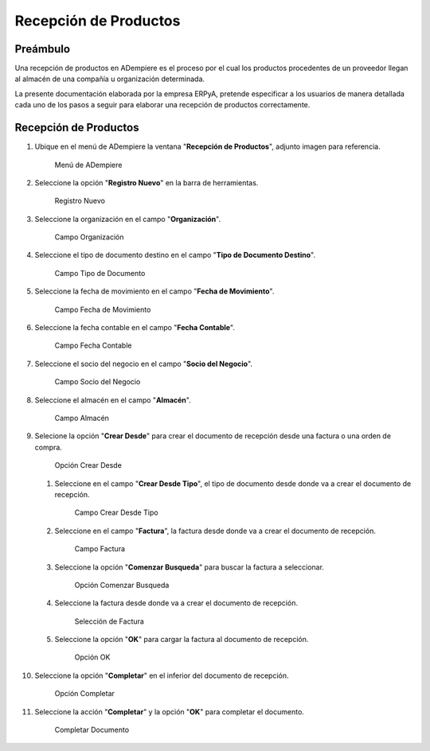 **Recepción de Productos**
==========================

**Preámbulo**
-------------

Una recepción de productos en ADempiere es el proceso por el cual los
productos procedentes de un proveedor llegan al almacén de una compañía
u organización determinada.

La presente documentación elaborada por la empresa ERPyA, pretende
especificar a los usuarios de manera detallada cada uno de los pasos a
seguir para elaborar una recepción de productos correctamente.

**Recepción de Productos**
--------------------------

1.  Ubique en el menú de ADempiere la ventana "**Recepción de
    Productos**", adjunto imagen para referencia.

    .. figure:: resources/menurecep.png
       :alt: Menú de ADempiere

       Menú de ADempiere

2.  Seleccione la opción "**Registro Nuevo**" en la barra de
    herramientas.

    .. figure:: resources/regnuevo.png
       :alt: Registro Nuevo

       Registro Nuevo

3.  Seleccione la organización en el campo "**Organización**".

    .. figure:: resources/organizacion.png
       :alt: Campo Organización

       Campo Organización

4.  Seleccione el tipo de documento destino en el campo "**Tipo de
    Documento Destino**".

    .. figure:: resources/tidoc.png
       :alt: Campo Tipo de Documento

       Campo Tipo de Documento

5.  Seleccione la fecha de movimiento en el campo "**Fecha de
    Movimiento**".

    .. figure:: resources/fechamov.png
       :alt: Campo Fecha de Movimiento

       Campo Fecha de Movimiento

6.  Seleccione la fecha contable en el campo "**Fecha Contable**".

    .. figure:: resources/fechacon.png
       :alt: Campo Fecha Contable

       Campo Fecha Contable

7.  Seleccione el socio del negocio en el campo "**Socio del Negocio**".

    .. figure:: resources/socio.png
       :alt: Campo Socio del Negocio

       Campo Socio del Negocio

8.  Seleccione el almacén en el campo "**Almacén**".

    .. figure:: resources/almacen.png
       :alt: Campo Almacén

       Campo Almacén

9.  Selecione la opción "**Crear Desde**" para crear el documento de
    recepción desde una factura o una orden de compra.

    .. figure:: resources/creardesde.png
       :alt: Opción Crear Desde

       Opción Crear Desde

    1. Seleccione en el campo "**Crear Desde Tipo**", el tipo de
       documento desde donde va a crear el documento de recepción.

       .. figure:: resources/creardetipo.png
          :alt: Campo Crear Desde Tipo

          Campo Crear Desde Tipo

    2. Seleccione en el campo "**Factura**", la factura desde donde va a
       crear el documento de recepción.

       .. figure:: resources/selecfac.png
          :alt: Campo Factura

          Campo Factura

    3. Seleccione la opción "**Comenzar Busqueda**" para buscar la
       factura a seleccionar.

       .. figure:: resources/comenzar.png
          :alt: Opción Comenzar

          Opción Comenzar Busqueda

    4. Seleccione la factura desde donde va a crear el documento de
       recepción.

       .. figure:: resources/seleccion.png
          :alt: Selección de Factura

          Selección de Factura

    5. Seleccione la opción "**OK**" para cargar la factura al documento
       de recepción.

       .. figure:: resources/ok.png
          :alt: Opción OK

          Opción OK

10. Seleccione la opción "**Completar**" en el inferior del documento de
    recepción.

    .. figure:: resources/opcioncom.png
       :alt: Opción Completar

       Opción Completar

11. Seleccione la acción "**Completar**" y la opción "**OK**" para
    completar el documento.

    .. figure:: resources/completar.png
       :alt: Completar Documento

       Completar Documento

